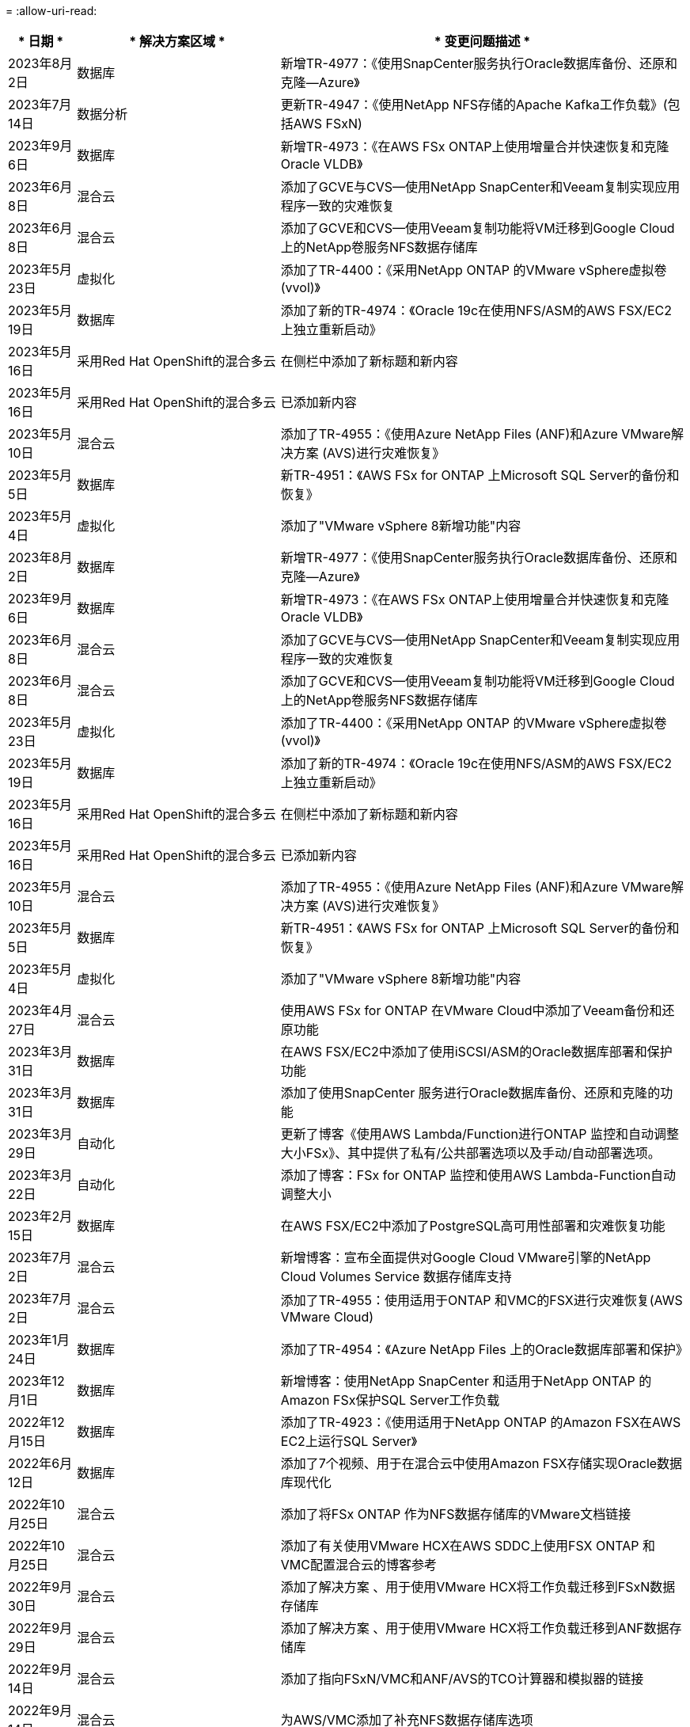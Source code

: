 = 
:allow-uri-read: 


[cols="10%, 30%, 60%"]
|===
| * 日期 * | * 解决方案区域 * | * 变更问题描述 * 


| 2023年8月2日 | 数据库 | 新增TR-4977：《使用SnapCenter服务执行Oracle数据库备份、还原和克隆—Azure》 


| 2023年7月14日 | 数据分析 | 更新TR-4947：《使用NetApp NFS存储的Apache Kafka工作负载》(包括AWS FSxN) 


| 2023年9月6日 | 数据库 | 新增TR-4973：《在AWS FSx ONTAP上使用增量合并快速恢复和克隆Oracle VLDB》 


| 2023年6月8日 | 混合云 | 添加了GCVE与CVS—使用NetApp SnapCenter和Veeam复制实现应用程序一致的灾难恢复 


| 2023年6月8日 | 混合云 | 添加了GCVE和CVS—使用Veeam复制功能将VM迁移到Google Cloud上的NetApp卷服务NFS数据存储库 


| 2023年5月23日 | 虚拟化 | 添加了TR-4400：《采用NetApp ONTAP 的VMware vSphere虚拟卷(vvol)》 


| 2023年5月19日 | 数据库 | 添加了新的TR-4974：《Oracle 19c在使用NFS/ASM的AWS FSX/EC2上独立重新启动》 


| 2023年5月16日 | 采用Red Hat OpenShift的混合多云 | 在侧栏中添加了新标题和新内容 


| 2023年5月16日 | 采用Red Hat OpenShift的混合多云 | 已添加新内容 


| 2023年5月10日 | 混合云 | 添加了TR-4955：《使用Azure NetApp Files (ANF)和Azure VMware解决方案 (AVS)进行灾难恢复》 


| 2023年5月5日 | 数据库 | 新TR-4951：《AWS FSx for ONTAP 上Microsoft SQL Server的备份和恢复》 


| 2023年5月4日 | 虚拟化 | 添加了"VMware vSphere 8新增功能"内容 


| 2023年8月2日 | 数据库 | 新增TR-4977：《使用SnapCenter服务执行Oracle数据库备份、还原和克隆—Azure》 


| 2023年9月6日 | 数据库 | 新增TR-4973：《在AWS FSx ONTAP上使用增量合并快速恢复和克隆Oracle VLDB》 


| 2023年6月8日 | 混合云 | 添加了GCVE与CVS—使用NetApp SnapCenter和Veeam复制实现应用程序一致的灾难恢复 


| 2023年6月8日 | 混合云 | 添加了GCVE和CVS—使用Veeam复制功能将VM迁移到Google Cloud上的NetApp卷服务NFS数据存储库 


| 2023年5月23日 | 虚拟化 | 添加了TR-4400：《采用NetApp ONTAP 的VMware vSphere虚拟卷(vvol)》 


| 2023年5月19日 | 数据库 | 添加了新的TR-4974：《Oracle 19c在使用NFS/ASM的AWS FSX/EC2上独立重新启动》 


| 2023年5月16日 | 采用Red Hat OpenShift的混合多云 | 在侧栏中添加了新标题和新内容 


| 2023年5月16日 | 采用Red Hat OpenShift的混合多云 | 已添加新内容 


| 2023年5月10日 | 混合云 | 添加了TR-4955：《使用Azure NetApp Files (ANF)和Azure VMware解决方案 (AVS)进行灾难恢复》 


| 2023年5月5日 | 数据库 | 新TR-4951：《AWS FSx for ONTAP 上Microsoft SQL Server的备份和恢复》 


| 2023年5月4日 | 虚拟化 | 添加了"VMware vSphere 8新增功能"内容 


| 2023年4月27日 | 混合云 | 使用AWS FSx for ONTAP 在VMware Cloud中添加了Veeam备份和还原功能 


| 2023年3月31日 | 数据库 | 在AWS FSX/EC2中添加了使用iSCSI/ASM的Oracle数据库部署和保护功能 


| 2023年3月31日 | 数据库 | 添加了使用SnapCenter 服务进行Oracle数据库备份、还原和克隆的功能 


| 2023年3月29日 | 自动化 | 更新了博客《使用AWS Lambda/Function进行ONTAP 监控和自动调整大小FSx》、其中提供了私有/公共部署选项以及手动/自动部署选项。 


| 2023年3月22日 | 自动化 | 添加了博客：FSx for ONTAP 监控和使用AWS Lambda-Function自动调整大小 


| 2023年2月15日 | 数据库 | 在AWS FSX/EC2中添加了PostgreSQL高可用性部署和灾难恢复功能 


| 2023年7月2日 | 混合云 | 新增博客：宣布全面提供对Google Cloud VMware引擎的NetApp Cloud Volumes Service 数据存储库支持 


| 2023年7月2日 | 混合云 | 添加了TR-4955：使用适用于ONTAP 和VMC的FSX进行灾难恢复(AWS VMware Cloud) 


| 2023年1月24日 | 数据库 | 添加了TR-4954：《Azure NetApp Files 上的Oracle数据库部署和保护》 


| 2023年12月1日 | 数据库 | 新增博客：使用NetApp SnapCenter 和适用于NetApp ONTAP 的Amazon FSx保护SQL Server工作负载 


| 2022年12月15日 | 数据库 | 添加了TR-4923：《使用适用于NetApp ONTAP 的Amazon FSX在AWS EC2上运行SQL Server》 


| 2022年6月12日 | 数据库 | 添加了7个视频、用于在混合云中使用Amazon FSX存储实现Oracle数据库现代化 


| 2022年10月25日 | 混合云 | 添加了将FSx ONTAP 作为NFS数据存储库的VMware文档链接 


| 2022年10月25日 | 混合云 | 添加了有关使用VMware HCX在AWS SDDC上使用FSX ONTAP 和VMC配置混合云的博客参考 


| 2022年9月30日 | 混合云 | 添加了解决方案 、用于使用VMware HCX将工作负载迁移到FSxN数据存储库 


| 2022年9月29日 | 混合云 | 添加了解决方案 、用于使用VMware HCX将工作负载迁移到ANF数据存储库 


| 2022年9月14日 | 混合云 | 添加了指向FSxN/VMC和ANF/AVS的TCO计算器和模拟器的链接 


| 2022年9月14日 | 混合云 | 为AWS/VMC添加了补充NFS数据存储库选项 


| 2022年8月25日 | 数据库 | 新增博客—利用Amazon FSX存储在混合云中实现Oracle数据库操作现代化 


| 2023年7月11日 | 数据分析 | 更新技术报告- 4947：采用FSxN的Apache Kafka 


| 2022年8月25日 | AI | 全新解决方案 ：采用NetApp和VMware的NVIDIA AI Enterprise 


| 2022年8月23日 | 混合云 | 已更新所有补充NFS数据存储库选项的最新区域可用性 


| 2022年5月8日 | 虚拟化 | 为建议的ESXi和ONTAP 设置添加了"需要重新启动"信息 


| 2022年7月28日 | 混合云 | 为AWS/VMC添加了具有SnapCenter 和Veeam功能的DR解决方案 (子系统连接存储) 


| 2022年7月21日 | 混合云 | 为AVS添加了具有CVO和Jetstream功能的DR解决方案 (子系统连接存储) 


| 2022年6月29日 | 数据库 | 添加了WP-7357：《基于EC2/FSX的Oracle数据库部署最佳实践》 


| 2022年6月16日 | AI | 添加了采用NetApp设计指南的NVIDIA DGX SuperPOD 


| 2022年6月10日 | 混合云 | 增加了AVS与ANF原生 数据存储库概述以及使用Jetstream进行灾难恢复 


| 2022年6月7日 | 混合云 | 更新了AVS区域支持、以匹配公有 预览公告/支持 


| 2022年6月7日 | 数据分析 | 添加了使用Splunk Enterprise解决方案 的NetApp EF600的链接 


| 2022年2月6日 | 混合云 | 添加了适用于采用VMware的NetApp混合多云的NFS数据存储库的区域可用性列表 


| 2022年5月20日 | AI | 全新的SuperPOD BeeGFS设计和部署指南 


| 2022年4月1日 | 混合云 | 采用VMware解决方案的混合多云的有序内容：每个超大规模云提供商的登录页面以及提供的解决方案 (用例)内容 


| 2022年3月29日 | 容器 | 添加了一个新的TR：DevOps with NetApp Astra 


| 2022 年 8 月 3 日 | 容器 | 添加了一个新的视频演示：使用 Astra Control 和 NetApp FlexClone 技术加速软件开发 


| 2022 年 3 月 1 日 | 容器 | 在 NVA-1160 中增加了新的章节：通过 OperatorHub 和 Ansible 安装 Astra 控制中心 


| 2022 年 2 月 2 日 | 常规 | 创建登录页面，以便更好地组织 AI 和现代数据分析的内容 


| 2022 年 1 月 22 日 | AI | 添加了 TR ：使用 E 系列和 BeeGFS 移动数据以实现 AI 和分析工作流 


| 2021 年 12 月 21 日 | 常规 | 创建了登录页面、以便更好地组织与VMware的虚拟化和混合多云相关的内容 


| 2021 年 12 月 21 日 | 容器 | 添加了一个新的视频演示：利用 NetApp Astra Control 执行事后分析并将应用程序还原到 NVA-1160 


| 2021 年 6 月 12 日 | 混合云 | 为虚拟化环境和子系统连接存储选项创建包含VMware内容的混合多云 


| 2021年11月15日 | 容器 | 向 NVA-1160 添加了一个新的视频演示：使用 Astra Control 在 CI/CD 管道中保护数据 


| 2021年11月15日 | 现代数据分析 | 新内容： Confluent Kafka 的最佳实践 


| 2021 年 2 月 11 日 | 自动化 | 使用 NetApp Cloud Manager 对 CVO 和 Connector 进行 AWS 身份验证的要求 


| 2021 年 10 月 29 日 | 现代数据分析 | 新内容： TR-4657 — NetApp 混合云数据解决方案： SPARK 和 Hadoop 


| 2021 年 10 月 29 日 | 数据库 | 为 Oracle 数据库提供自动化数据保护 


| 2021年10月26日 | 数据库 | 在 NetApp 解决方案区块中添加了有关企业级应用程序和数据库的博客部分。在数据库博客中添加了两个博客。 


| 2021年10月18日 | 数据库 | TR-4908 —采用 SnapCenter 的混合云数据库解决方案 


| 2021年10月14日 | 虚拟化 | 添加了 NetApp 与 VMware VCF 博客系列的第 1-4 部分 


| 2021年10月4日 | 容器 | 添加了一个新的视频演示：使用 Astra 控制中心将工作负载迁移到 NVA-1160 


| 2021 年 9 月 23 日 | 数据迁移 | 新内容： NetApp XCP 最佳实践 


| 2021 年 9 月 21 日 | 虚拟化 | 适用于 VMware vSphere 管理员的新内容或 ONTAP ， VMware vSphere 自动化 


| 2021年9月9日 | 容器 | 将 F5 BIG-IP 负载平衡器与 OpenShift 的集成添加到 NVA-1160 中 


| 2021年8月5日 | 容器 | 为基于 Red Hat OpenShift 的 NetApp Astra 控制中心 NVA-1160 增加了新的技术集成 


| 2021 年 7 月 21 日 | 数据库 | 在 NFS 上自动部署适用于 ONTAP 的 Oracle19c 


| 2021 年 2 月 7 日 | 数据库 | TR-4897 — Azure NetApp Files 上的 SQL Server ： Real Deployment 视图 


| 2021 年 6 月 16 日 | 容器 | 添加了一个新的视频演示《安装 OpenShift 虚拟化：采用 NetApp 的 Red Hat OpenShift 》 


| 2021 年 6 月 16 日 | 容器 | 添加了一个新的视频演示：使用 OpenShift 虚拟化部署虚拟机：使用 NetApp 部署 Red Hat OpenShift 


| 2021 年 6 月 14 日 | 数据库 | 添加了解决方案：基于 Azure NetApp Files 的 Microsoft SQL Server 


| 2021年6月11日 | 容器 | 新增了一个视频演示：使用 Astra Trident 和 SnapMirror 将工作负载迁移到 NVA-1160 


| 2021年6月9日 | 容器 | 在采用 NetApp 的 Red Hat OpenShift 上的 NVA-1160 —适用于 Kubernetes 的高级集群管理中添加了一个新的用例 


| 2021 年 5 月 28 日 | 容器 | 为 NVA-1160 — NetApp ONTAP 的 OpenShift 虚拟化添加了一个新的用例 


| 2021 年 5 月 27 日 | 容器 | 为 NVA-1160-OpenShift 上的多租户添加了一个新的用例，其中包含 NetApp ONTAP 


| 2021 年 5 月 26 日 | 容器 | 添加了 NVA-1160 —采用 NetApp 的 Red Hat OpenShift 


| 2021 年 5 月 25 日 | 容器 | 添加了博客：在 Red Hat OpenShift 上安装 NetApp Trident —如何解决 Docker ‘的 " 所有请求 " 问题描述！ 


| 2021 年 5 月 19 日 | 常规 | 添加了指向 FlexPod 解决方案的链接 


| 2021 年 5 月 19 日 | AI | 将 AI 控制平面解决方案从 PDF 转换为 HTML 


| 2021 年 5 月 17 日 | 常规 | 已将解决方案反馈磁贴添加到主页 


| 2021年5月11日 | 数据库 | 增加了在 NFS 上自动部署 Oracle 19c for ONTAP 的功能 


| 2021 年 10 月 5 日 | 虚拟化 | 新视频：如何在 NetApp 和 VMware Tanzu Basic 中使用 VVOL ，第 3 部分 


| 2021 年 6 月 5 日 | Oracle 数据库 | 添加了指向 FlexPod 数据中心上使用 Cisco UCS 和基于 FC 的 NetApp AFF A800 的 Oracle 19c RAC 数据库的链接 


| 2021 年 5 月 5 日 | Oracle 数据库 | 添加了 FlexPod Oracle NVA （ 1155 ）和自动化视频 


| 2021 年 3 月 5 日 | 桌面虚拟化 | 添加了指向 FlexPod 桌面虚拟化解决方案的链接 


| 2021年4月30日 | 虚拟化 | 视频：如何在 NetApp 和 VMware Tanzu Basic 中使用 VVOL ，第 2 部分 


| 2021 年 4 月 26 日 | 容器 | 新增博客：《将 VMware Tanzu 与 ONTAP 结合使用，加快 Kubernetes 之旅》 


| 2021 年 6 月 4 日 | 常规 | 添加了 " 关于此存储库 " 


| 2021 年 3 月 31 日 | AI | 添加了 TR-4886 — AI 在边缘推理：采用联想 ThinkSystem 解决方案设计的 NetApp ONTAP 


| 2021 年 3 月 29 日 | 现代数据分析 | 添加了 NVA-1157 — NetApp Storage 解决方案中的 Apache Spark 工作负载 


| 2021 年 3 月 23 日 | 虚拟化 | 视频：如何在 NetApp 和 VMware Tanzu Basic 中使用 VVOL ，第 1 部分 


| 2021年3月9日 | 常规 | 添加了 E 系列内容；按类别分类的 AI 内容 


| 2021 年 4 月 3 日 | 自动化 | 新内容： NetApp 解决方案自动化入门 


| 2021 年 2 月 18 日 | 虚拟化 | 添加了 TR-4597 —适用于 ONTAP 的 VMware vSphere 


| 2021 年 2 月 16 日 | AI | 为 AI Edge 推理添加了自动化部署步骤 


| 2021 年 3 月 2 日 | SAP | 为所有 SAP 和 SAP HANA 内容添加了登录页面 


| 2021年2月1日 | 桌面虚拟化 | 采用 NetApp VDS 的 VDI ，为 GPU 节点添加了内容 


| 2021年1月6日 | AI | 全新解决方案：采用 NVIDIA DGX A100 系统和 Mellanox 系列以太网交换机的 NetApp ONTAP AI （设计和部署） 


| 2020年12月22日 | 常规 | NetApp 解决方案存储库的初始版本 
|===